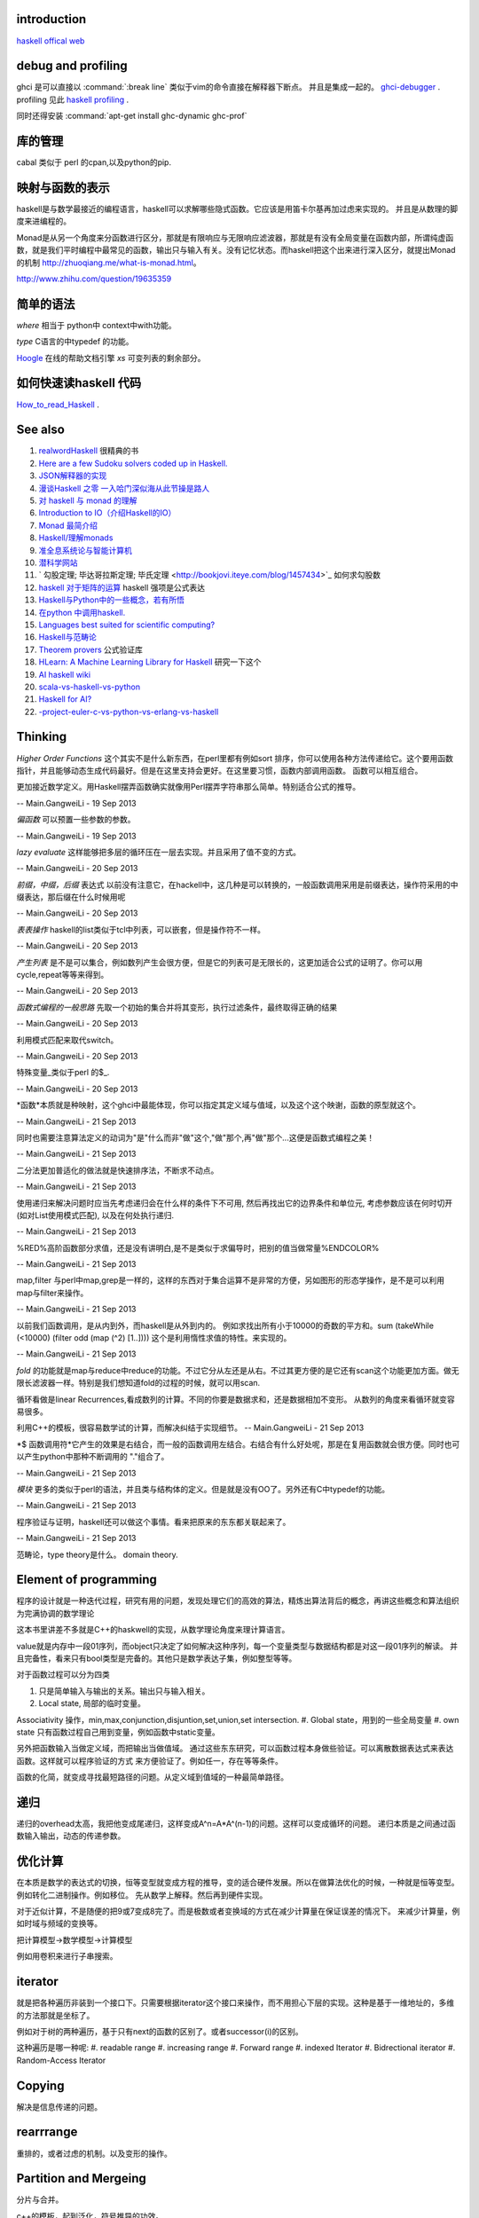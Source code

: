 introduction
============

`haskell offical web <http://www.haskell.org/haskellwiki/Haskell>`_



debug and profiling
===================

ghci 是可以直接以 :command:`:break line`  类似于vim的命令直接在解释器下断点。 并且是集成一起的。 `ghci-debugger <https://downloads.haskell.org/~ghc/7.8.3/docs/html/users_guide/ghci-debugger.html>`_ .
profiling 见此 `haskell profiling <https://downloads.haskell.org/~ghc/7.8.3/docs/html/users_guide/profiling.html>`_  .

同时还得安装 :command:`apt-get install ghc-dynamic ghc-prof`

库的管理
========
cabal 类似于 perl 的cpan,以及python的pip.

映射与函数的表示
================

haskell是与数学最接近的编程语言，haskell可以求解哪些隐式函数。它应该是用笛卡尔基再加过虑来实现的。
并且是从数理的脚度来进编程的。

Monad是从另一个角度来分函数进行区分，那就是有限响应与无限响应滤波器，那就是有没有全局变量在函数内部，所谓纯虚函数，就是我们平时编程中最常见的函数，输出只与输入有关。没有记忆状态。而haskell把这个出来进行深入区分，就提出Monad的机制 http://zhuoqiang.me/what-is-monad.html。

http://www.zhihu.com/question/19635359



简单的语法
==========

*where* 相当于 python中 context中with功能。

*type*  C语言的中typedef 的功能。

`Hoogle  <http://www.haskell.org/hoogle/>`_ 在线的帮助文档引擎
`xs` 可变列表的剩余部分。



如何快速读haskell 代码
======================
`How_to_read_Haskell <https://www.haskell.org/haskellwiki/How_to_read_Haskell>`_ .



See also
========

#. `realwordHaskell  <http://book.realworldhaskell.org/>`_ 很精典的书
#. `Here are a few Sudoku solvers coded up in Haskell. <http://www.haskell.org/haskellwiki/Sudoku>`_ 
#. `JSON解释器的实现 <http://rwh.readthedocs.org/en/latest/chp/5.html>`_ 
#. `漫谈Haskell 之零 一入哈门深似海从此节操是路人 <http://naga-eda.org/home/yujie/?tag&#61;haskell>`_ 
#. `对 haskell 与 monad 的理解 <http://yi-programmer.com/2010-03-20&#95;haskell&#95;and&#95;monad.html>`_ 
#. `Introduction to IO（介绍Haskell的IO） <Introduction to IO（介绍Haskell的IO）>`_ 
#. `Monad 最简介绍 <http://zhuoqiang.me/what-is-monad.html>`_ 
#. `Haskell/理解monads <http://zh.wikibooks.org/zh-cn/Haskell/&#37;E7&#37;90&#37;86&#37;E8&#37;A7&#37;A3monads>`_ 
#. `准全息系统论与智能计算机 <http://survivor99.com/pscience/wdx/041031C.htm>`_ 
#. `潜科学网站 <http://survivor99.com/pscience/>`_ 
#. ` 勾股定理; 毕达哥拉斯定理; 毕氏定理 <http://bookjovi.iteye.com/blog/1457434>`_ 如何求勾股数
#. `haskell 对于矩阵的运算 <http://research.microsoft.com/en-us/um/people/simonpj/papers/history-of-haskell/history.pdf>`_ haskell 强项是公式表达
#. `Haskell与Python中的一些概念，若有所悟  <http://blog.csdn.net/tangboyun/article/details/5447688>`_ 
#. `在python 中调用haskell. <https://github.com/sakana/HaPy>`_ 
#. `Languages best suited for scientific computing? <http://lambda-the-ultimate.org/node/2720>`_ 
#. `Haskell与范畴论 <http://yi-programmer.com/2010-04-06&#95;haskell&#95;and&#95;category&#95;translate.html>`_ 
#. `Theorem provers <Applications and libraries/Theorem provers>`_ 公式验证库
#. `HLearn: A Machine Learning Library for Haskell <http://faculty.cs.byu.edu/~jay/conferences/2013-tfp/proceedings/tfp2013&#95;submission&#95;10.pdf>`_ 研究一下这个
#. `AI  haskell wiki <http://www.haskell.org/haskellwiki/AI>`_ 
#. `scala-vs-haskell-vs-python <http://blog.samibadawi.com/2013/02/scala-vs-haskell-vs-python.html>`_ 
#. `Haskell for AI? <http://lambda-the-ultimate.org/node/2952>`_ 
#. `-project-euler-c-vs-python-vs-erlang-vs-haskell <http://stackoverflow.com/questions/6964392/speed-comparison-with-project-euler-c-vs-python-vs-erlang-vs-haskell>`_ 

Thinking
========



*Higher Order Functions* 这个其实不是什么新东西，在perl里都有例如sort 排序，你可以使用各种方法传递给它。这个要用函数指针，并且能够动态生成代码最好。但是在这里支持会更好。在这里要习惯，函数内部调用函数。 函数可以相互组合。

更加接近数学定义。用Haskell摆弄函数确实就像用Perl摆弄字符串那么简单。特别适合公式的推导。

-- Main.GangweiLi - 19 Sep 2013


*偏函数* 可以预置一些参数的参数。

-- Main.GangweiLi - 19 Sep 2013


*lazy evaluate* 这样能够把多层的循环压在一层去实现。并且采用了值不变的方式。

-- Main.GangweiLi - 20 Sep 2013


*前缀，中缀，后缀* 表达式
以前没有注意它，在hackell中，这几种是可以转换的，一般函数调用采用是前缀表达，操作符采用的中缀表达，那后缀在什么时候用呢

-- Main.GangweiLi - 20 Sep 2013


*表表操作* haskell的list类似于tcl中列表，可以嵌套，但是操作符不一样。

-- Main.GangweiLi - 20 Sep 2013


*产生列表* 是不是可以集合，例如数列产生会很方便，但是它的列表可是无限长的，这更加适合公式的证明了。你可以用cycle,repeat等等来得到。

-- Main.GangweiLi - 20 Sep 2013


*函数式编程的一般思路* 先取一个初始的集合并将其变形，执行过滤条件，最终取得正确的结果

-- Main.GangweiLi - 20 Sep 2013


利用模式匹配来取代switch。

-- Main.GangweiLi - 20 Sep 2013


特殊变量_类似于perl 的$_.

-- Main.GangweiLi - 20 Sep 2013


*函数*本质就是种映射，这个ghci中最能体现，你可以指定其定义域与值域，以及这个这个映谢，函数的原型就这个。

-- Main.GangweiLi - 21 Sep 2013


同时也需要注意算法定义的动词为"是"什么而非"做"这个,"做"那个,再"做"那个...这便是函数式编程之美！

-- Main.GangweiLi - 21 Sep 2013


二分法更加普适化的做法就是快速排序法，不断求不动点。

-- Main.GangweiLi - 21 Sep 2013


使用递归来解决问题时应当先考虑递归会在什么样的条件下不可用, 然后再找出它的边界条件和单位元, 考虑参数应该在何时切开(如对List使用模式匹配), 以及在何处执行递归.

-- Main.GangweiLi - 21 Sep 2013


%RED%高阶函数部分求值，还是没有讲明白,是不是类似于求偏导时，把别的值当做常量%ENDCOLOR%

-- Main.GangweiLi - 21 Sep 2013


map,filter 与perl中map,grep是一样的，这样的东西对于集合运算不是非常的方便，另如图形的形态学操作，是不是可以利用map与filter来操作。

-- Main.GangweiLi - 21 Sep 2013


以前我们函数调用，是从内到外，而haskell是从外到内的。
例如求找出所有小于10000的奇数的平方和。sum (takeWhile (<10000) (filter odd (map (^2) [1..])))
这个是利用惰性求值的特性。来实现的。


-- Main.GangweiLi - 21 Sep 2013


*fold* 的功能就是map与reduce中reduce的功能。不过它分从左还是从右。不过其更方便的是它还有scan这个功能更加方面。做无限长滤波器一样。特别是我们想知道fold的过程的时候，就可以用scan.

循环看做是linear Recurrences,看成数列的计算。不同的你要是数据求和，还是数据相加不变形。 从数列的角度来看循环就变容易很多。

利用C++的模板，很容易数学试的计算，而解决纠结于实现细节。
-- Main.GangweiLi - 21 Sep 2013


*$ 函数调用符*它产生的效果是右结合，而一般的函数调用左结合。右结合有什么好处呢，那是在复用函数就会很方便。同时也可以产生python中那种不断调用的 "."组合了。

-- Main.GangweiLi - 21 Sep 2013


*模块* 更多的类似于perl的语法，并且类与结构体的定义。但是就是没有OO了。另外还有C中typedef的功能。

-- Main.GangweiLi - 21 Sep 2013


程序验证与证明，haskell还可以做这个事情。看来把原来的东东都关联起来了。

-- Main.GangweiLi - 21 Sep 2013


范畴论，type theory是什么。 domain theory.

Element of programming
=======================

程序的设计就是一种迭代过程，研究有用的问题，发现处理它们的高效的算法，精炼出算法背后的概念，再讲这些概念和算法组织为完满协调的数学理论

这本书里讲差不多就是C++的haskwell的实现，从数学理论角度来理计算语言。


value就是内存中一段01序列，而object只决定了如何解决这种序列，每一个变量类型与数据结构都是对这一段01序列的解读。
并且完备性，看来只有bool类型是完备的。其他只是数学表达子集，例如整型等等。

对于函数过程可以分为四类

#. 只是简单输入与输出的关系。输出只与输入相关。
#. Local state, 局部的临时变量。


Associativity 操作，min,max,conjunction,disjuntion,set,union,set intersection.
#. Global state，用到的一些全局变量
#. own state  只有函数过程自己用到变量，例如函数中static变量。

另外把函数输入当做定义域，而把输出当做值域。 通过这些东东研究，可以函数过程本身做些验证。可以离散数据表达式来表达函数。这样就可以程序验证的方式
来方便验证了。例如任一，存在等等条件。

函数的化简，就变成寻找最短路径的问题。从定义域到值域的一种最简单路径。

递归
====

递归的overhead太高，我把他变成尾递归，这样变成A^n=A*A^(n-1)的问题。这样可以变成循环的问题。
递归本质是之间通过函数输入输出，动态的传递参数。


优化计算
========

在本质是数学的表达式的切换，恒等变型就变成方程的推导，变的适合硬件发展。所以在做算法优化的时候，一种就是恒等变型。
例如转化二进制操作。例如移位。 先从数学上解释。然后再到硬件实现。

对于近似计算，不是随便的把9或7变成8完了。而是极数或者变换域的方式在减少计算量在保证误差的情况下。
来减少计算量，例如时域与频域的变换等。

把计算模型->数学模型->计算模型

例如用卷积来进行子串搜索。

iterator
=========

就是把各种遍历非装到一个接口下。只需要根据iterator这个接口来操作，而不用担心下层的实现。这种是基于一维地址的，多维的方法那就是坐标了。

例如对于树的两种遍历，基于只有next的函数的区别了。或者successor(i)的区别。

这种遍历是哪一种呢:
#. readable range
#. increasing range
#. Forward range
#. indexed Iterator
#. Bidrectional iterator
#. Random-Access Iterator


Copying
========

解决是信息传递的问题。

rearrrange
===========

重排的，或者过虑的机制。以及变形的操作。

Partition and Mergeing
======================

分片与合并。

c++的模板，起到泛化，符号推导的功效。


Composite objects
==================

组合问题，有静态与动态之分。

同时解决动态序列的分配方式，以及内存的分配方式。
而不结构类型，就像一个窗口来改变查看内存的方式。以及用castXXX等等来切换这个窗口。

序的概念
=========

通过在集合的序的重要性。https://en.wikipedia.org/wiki/Total_order
